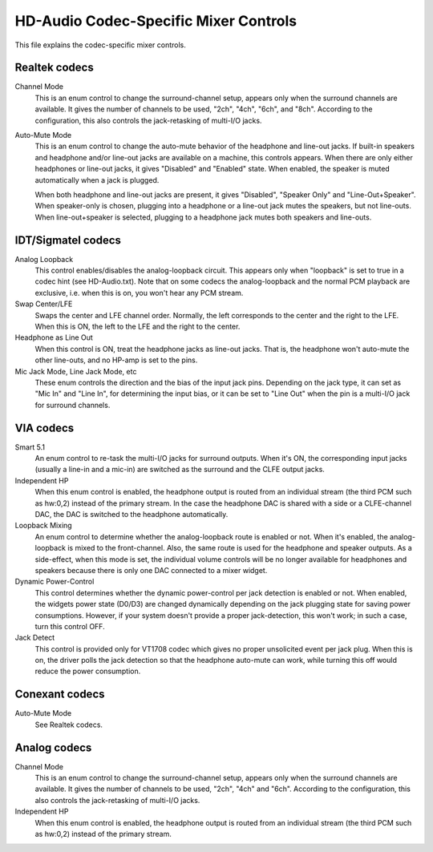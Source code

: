 ======================================
HD-Audio Codec-Specific Mixer Controls
======================================


This file explains the codec-specific mixer controls.

Realtek codecs
--------------

Channel Mode
  This is an enum control to change the surround-channel setup,
  appears only when the surround channels are available.
  It gives the number of channels to be used, "2ch", "4ch", "6ch",
  and "8ch".  According to the configuration, this also controls the
  jack-retasking of multi-I/O jacks.

Auto-Mute Mode
  This is an enum control to change the auto-mute behavior of the
  headphone and line-out jacks.  If built-in speakers and headphone
  and/or line-out jacks are available on a machine, this controls
  appears.
  When there are only either headphones or line-out jacks, it gives
  "Disabled" and "Enabled" state.  When enabled, the speaker is muted
  automatically when a jack is plugged.

  When both headphone and line-out jacks are present, it gives
  "Disabled", "Speaker Only" and "Line-Out+Speaker".  When
  speaker-only is chosen, plugging into a headphone or a line-out jack
  mutes the speakers, but not line-outs.  When line-out+speaker is
  selected, plugging to a headphone jack mutes both speakers and
  line-outs.


IDT/Sigmatel codecs
-------------------

Analog Loopback
  This control enables/disables the analog-loopback circuit.  This
  appears only when "loopback" is set to true in a codec hint
  (see HD-Audio.txt).  Note that on some codecs the analog-loopback
  and the normal PCM playback are exclusive, i.e. when this is on, you
  won't hear any PCM stream.

Swap Center/LFE
  Swaps the center and LFE channel order.  Normally, the left
  corresponds to the center and the right to the LFE.  When this is
  ON, the left to the LFE and the right to the center.

Headphone as Line Out
  When this control is ON, treat the headphone jacks as line-out
  jacks.  That is, the headphone won't auto-mute the other line-outs,
  and no HP-amp is set to the pins.

Mic Jack Mode, Line Jack Mode, etc
  These enum controls the direction and the bias of the input jack
  pins.  Depending on the jack type, it can set as "Mic In" and "Line 
  In", for determining the input bias, or it can be set to "Line Out"
  when the pin is a multi-I/O jack for surround channels.


VIA codecs
----------

Smart 5.1
  An enum control to re-task the multi-I/O jacks for surround outputs.
  When it's ON, the corresponding input jacks (usually a line-in and a
  mic-in) are switched as the surround and the CLFE output jacks.

Independent HP
  When this enum control is enabled, the headphone output is routed
  from an individual stream (the third PCM such as hw:0,2) instead of
  the primary stream.  In the case the headphone DAC is shared with a
  side or a CLFE-channel DAC, the DAC is switched to the headphone
  automatically.

Loopback Mixing
  An enum control to determine whether the analog-loopback route is
  enabled or not.  When it's enabled, the analog-loopback is mixed to
  the front-channel.  Also, the same route is used for the headphone
  and speaker outputs.  As a side-effect, when this mode is set, the
  individual volume controls will be no longer available for
  headphones and speakers because there is only one DAC connected to a
  mixer widget.

Dynamic Power-Control
  This control determines whether the dynamic power-control per jack
  detection is enabled or not.  When enabled, the widgets power state
  (D0/D3) are changed dynamically depending on the jack plugging
  state for saving power consumptions.  However, if your system
  doesn't provide a proper jack-detection, this won't work; in such a
  case, turn this control OFF.

Jack Detect
  This control is provided only for VT1708 codec which gives no proper
  unsolicited event per jack plug.  When this is on, the driver polls
  the jack detection so that the headphone auto-mute can work, while 
  turning this off would reduce the power consumption.


Conexant codecs
---------------

Auto-Mute Mode
  See Realtek codecs.


Analog codecs
--------------

Channel Mode
  This is an enum control to change the surround-channel setup,
  appears only when the surround channels are available.
  It gives the number of channels to be used, "2ch", "4ch" and "6ch".
  According to the configuration, this also controls the
  jack-retasking of multi-I/O jacks.

Independent HP
  When this enum control is enabled, the headphone output is routed
  from an individual stream (the third PCM such as hw:0,2) instead of
  the primary stream.
